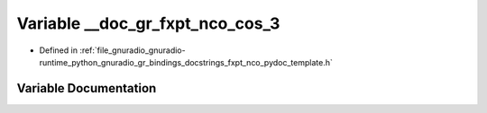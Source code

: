 .. _exhale_variable_fxpt__nco__pydoc__template_8h_1a79cdb11a88eba71b6028b97e8e5541e4:

Variable __doc_gr_fxpt_nco_cos_3
================================

- Defined in :ref:`file_gnuradio_gnuradio-runtime_python_gnuradio_gr_bindings_docstrings_fxpt_nco_pydoc_template.h`


Variable Documentation
----------------------


.. doxygenvariable:: __doc_gr_fxpt_nco_cos_3
   :project: gnuradio